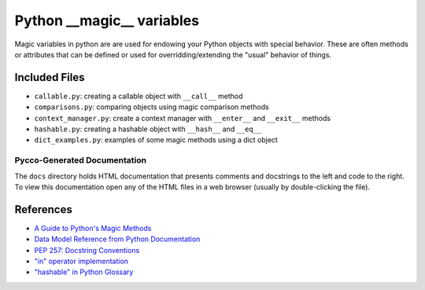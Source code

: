Python __magic__ variables
==========================

Magic variables in python are are used for endowing your Python objects with
special behavior.  These are often methods or attributes that can be defined or
used for overridding/extending the "usual" behavior of things.

Included Files
--------------

* ``callable.py``: creating a callable object with ``__call__`` method
* ``comparisons.py``: comparing objects using magic comparison methods
* ``context_manager.py``: create a context manager with ``__enter__`` and
  ``__exit__`` methods
* ``hashable.py``: creating a hashable object with ``__hash__`` and ``__eq__``
* ``dict_examples.py``: examples of some magic methods using a dict object


Pycco-Generated Documentation
~~~~~~~~~~~~~~~~~~~~~~~~~~~~~

The ``docs`` directory holds HTML documentation that presents comments and
docstrings to the left and code to the right.  To view this documentation open
any of the HTML files in a web browser (usually by double-clicking the file).

References
----------
* `A Guide to Python's Magic Methods <http://www.rafekettler.com/magicmethods.html>`_
* `Data Model Reference from Python Documentation <http://docs.python.org/release/2.7.3/reference/datamodel.html>`_
* `PEP 257: Docstring Conventions <http://www.python.org/dev/peps/pep-0257/>`_
* `"in" operator implementation <http://stackoverflow.com/questions/9089400/python-set-in-operator-uses-equality-or-identity>`_
* `"hashable" in Python Glossary <http://docs.python.org/glossary.html#term-hashable>`_
